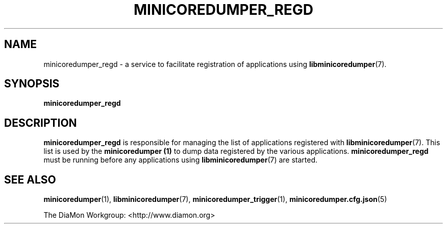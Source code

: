 '\" t
.\"
.\" Author: John Ogness
.\"
.\" This file has been put into the public domain.
.\" You can do whatever you want with this file.
.\"
.TH MINICOREDUMPER_REGD 1 "2016-09-12" "Ericsson" "minicoredumper"
.
.SH NAME
minicoredumper_regd \- a service to facilitate registration of
applications using
.BR libminicoredumper (7).
.
.SH SYNOPSIS
.B minicoredumper_regd
.
.SH DESCRIPTION
.B minicoredumper_regd
is responsible for managing the list of applications registered with
.BR libminicoredumper (7).
This list is used by the
.B minicoredumper (1)
to dump data registered by the various applications.
.B minicoredumper_regd
must be running before any applications using
.BR libminicoredumper (7)
are started.
.
.SH "SEE ALSO"
.BR minicoredumper (1),
.BR libminicoredumper (7),
.BR minicoredumper_trigger (1),
.BR minicoredumper.cfg.json (5)
.PP
The DiaMon Workgroup: <http://www.diamon.org>
